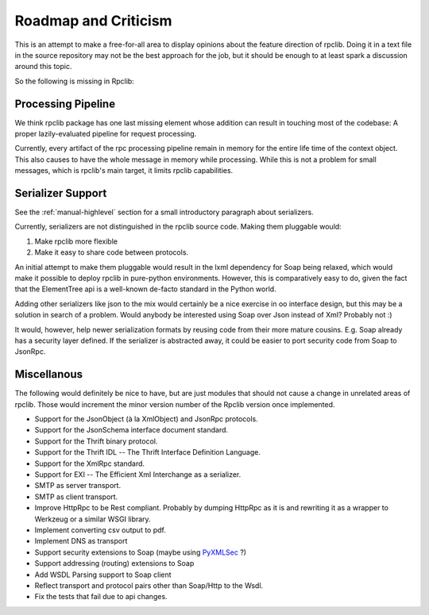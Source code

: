 
Roadmap and Criticism
=====================

This is an attempt to make a free-for-all area to display opinions about the
feature direction of rpclib. Doing it in a text file in the source repository
may not be the best approach for the job, but it should be enough to at least spark
a discussion around this topic.

So the following is missing in Rpclib:

Processing Pipeline
-------------------

We think rpclib package has one last missing element whose addition can result in
touching most of the codebase: A proper lazily-evaluated pipeline for request
processing.

Currently, every artifact of the rpc processing pipeline remain in memory for the
entire life time of the context object. This also causes to have the whole message
in memory while processing. While this is not a problem for small messages, which is
rpclib's main target, it limits rpclib capabilities.

Serializer Support
------------------

See the :ref:`manual-highlevel` section for a small introductory paragraph about
serializers.

Currently, serializers are not distinguished in the rpclib source code. Making
them pluggable would:

#. Make rpclib more flexible
#. Make it easy to share code between protocols.

An initial attempt to make them pluggable would result in the lxml dependency
for Soap being relaxed, which would make it possible to deploy rpclib in
pure-python environments. However, this is comparatively easy to do, given
the fact that the ElementTree api is a well-known de-facto standard in the
Python world.

Adding other serializers like json to the mix would certainly be a nice
exercise in oo interface design, but this may be a solution in search of a
problem. Would anybody be interested using Soap over Json instead of Xml?
Probably not :)

It would, however, help newer serialization formats by reusing code from their
more mature cousins. E.g. Soap already has a security layer defined. If the
serializer is abstracted away, it could be easier to port security code from
Soap to JsonRpc.

Miscellanous
------------

The following would definitely be nice to have, but are just modules that should
not cause a change in unrelated areas of rpclib. Those would increment the minor
version number of the Rpclib version once implemented.

* Support for the JsonObject (à la XmlObject) and JsonRpc protocols.
* Support for the JsonSchema interface document standard.
* Support for the Thrift binary protocol.
* Support for the Thrift IDL -- The Thrift Interface Definition Language.
* Support for the XmlRpc standard.
* Support for EXI -- The Efficient Xml Interchange as a serializer.
* SMTP as server transport.
* SMTP as client transport.
* Improve HttpRpc to be Rest compliant. Probably by dumping HttpRpc as it is
  and rewriting it as a wrapper to Werkzeug or a similar WSGI library.
* Implement converting csv output to pdf.
* Implement DNS as transport
* Support security extensions to Soap (maybe using `PyXMLSec <http://pypi.python.org/pypi/PyXMLSec/0.3.0>`_ ?)
* Support addressing (routing) extensions to Soap
* Add WSDL Parsing support to Soap client
* Reflect transport and protocol pairs other than Soap/Http to the Wsdl.
* Fix the tests that fail due to api changes.
